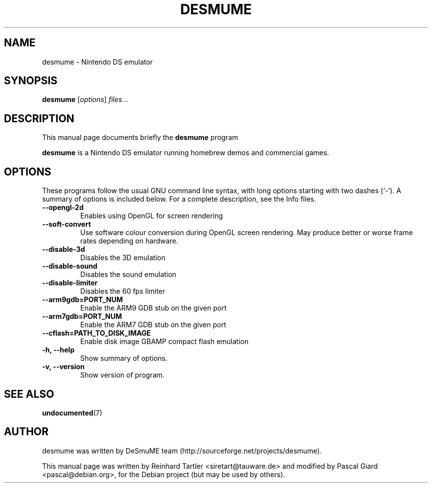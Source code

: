 .\"                                      Hey, EMACS: -*- nroff -*-
.\" First parameter, NAME, should be all caps
.\" Second parameter, SECTION, should be 1-8, maybe w/ subsection
.\" other parameters are allowed: see man(7), man(1)
.TH DESMUME 1 "June 26, 2007"
.\" Please adjust this date whenever revising the manpage.
.\"
.\" Some roff macros, for reference:
.\" .nh        disable hyphenation
.\" .hy        enable hyphenation
.\" .ad l      left justify
.\" .ad b      justify to both left and right margins
.\" .nf        disable filling
.\" .fi        enable filling
.\" .br        insert line break
.\" .sp <n>    insert n+1 empty lines
.\" for manpage-specific macros, see man(7)
.SH NAME
desmume \- Nintendo DS emulator
.SH SYNOPSIS
.B desmume
.RI [ options ] " files" ...
.SH DESCRIPTION
This manual page documents briefly the
.B desmume
program
.PP
.\" TeX users may be more comfortable with the \fB<whatever>\fP and
.\" \fI<whatever>\fP escape sequences to invode bold face and italics, 
.\" respectively.
\fBdesmume\fP is a Nintendo DS emulator running homebrew demos and commercial games.
.SH OPTIONS
These programs follow the usual GNU command line syntax, with long
options starting with two dashes (`-').
A summary of options is included below.
For a complete description, see the Info files.
.TP
.B \-\-opengl-2d
Enables using OpenGL for screen rendering
.TP
.B \-\-soft-convert
Use software colour conversion during OpenGL screen rendering. May produce better or worse frame rates depending on hardware.
.TP
.B \-\-disable-3d
Disables the 3D emulation
.TP
.B \-\-disable-sound
Disables the sound emulation
.TP
.B \-\-disable-limiter
Disables the 60 fps limiter
.TP
.B \-\-arm9gdb=PORT_NUM
Enable the ARM9 GDB stub on the given port
.TP
.B \-\-arm7gdb=PORT_NUM
Enable the ARM7 GDB stub on the given port
.TP
.B \-\-cflash=PATH_TO_DISK_IMAGE
Enable disk image GBAMP compact flash emulation
.TP
.B \-h, \-\-help
Show summary of options.
.TP
.B \-v, \-\-version
Show version of program.
.SH SEE ALSO
.BR undocumented (7)
.br
.SH AUTHOR
desmume was written by DeSmuME team
(http://sourceforge.net/projects/desmume).
.PP
This manual page was written by Reinhard Tartler <siretart@tauware.de> and modified by Pascal Giard <pascal@debian.org>, for the Debian project (but may be used by others).
